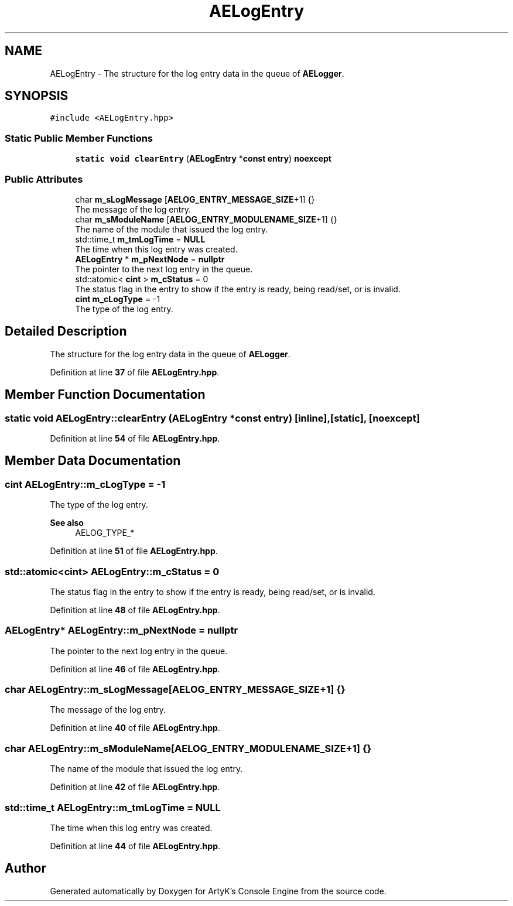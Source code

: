.TH "AELogEntry" 3 "Thu Nov 9 2023 20:42:39" "Version v0.0.8a" "ArtyK's Console Engine" \" -*- nroff -*-
.ad l
.nh
.SH NAME
AELogEntry \- The structure for the log entry data in the queue of \fBAELogger\fP\&.  

.SH SYNOPSIS
.br
.PP
.PP
\fC#include <AELogEntry\&.hpp>\fP
.SS "Static Public Member Functions"

.in +1c
.ti -1c
.RI "\fBstatic\fP \fBvoid\fP \fBclearEntry\fP (\fBAELogEntry\fP *\fBconst\fP \fBentry\fP) \fBnoexcept\fP"
.br
.in -1c
.SS "Public Attributes"

.in +1c
.ti -1c
.RI "char \fBm_sLogMessage\fP [\fBAELOG_ENTRY_MESSAGE_SIZE\fP+1] {}"
.br
.RI "The message of the log entry\&. "
.ti -1c
.RI "char \fBm_sModuleName\fP [\fBAELOG_ENTRY_MODULENAME_SIZE\fP+1] {}"
.br
.RI "The name of the module that issued the log entry\&. "
.ti -1c
.RI "std::time_t \fBm_tmLogTime\fP = \fBNULL\fP"
.br
.RI "The time when this log entry was created\&. "
.ti -1c
.RI "\fBAELogEntry\fP * \fBm_pNextNode\fP = \fBnullptr\fP"
.br
.RI "The pointer to the next log entry in the queue\&. "
.ti -1c
.RI "std::atomic< \fBcint\fP > \fBm_cStatus\fP = 0"
.br
.RI "The status flag in the entry to show if the entry is ready, being read/set, or is invalid\&. "
.ti -1c
.RI "\fBcint\fP \fBm_cLogType\fP = \-1"
.br
.RI "The type of the log entry\&. "
.in -1c
.SH "Detailed Description"
.PP 
The structure for the log entry data in the queue of \fBAELogger\fP\&. 
.PP
Definition at line \fB37\fP of file \fBAELogEntry\&.hpp\fP\&.
.SH "Member Function Documentation"
.PP 
.SS "\fBstatic\fP \fBvoid\fP AELogEntry::clearEntry (\fBAELogEntry\fP *\fBconst\fP entry)\fC [inline]\fP, \fC [static]\fP, \fC [noexcept]\fP"

.PP
Definition at line \fB54\fP of file \fBAELogEntry\&.hpp\fP\&.
.SH "Member Data Documentation"
.PP 
.SS "\fBcint\fP AELogEntry::m_cLogType = \-1"

.PP
The type of the log entry\&. 
.PP
\fBSee also\fP
.RS 4
AELOG_TYPE_* 
.RE
.PP

.PP
Definition at line \fB51\fP of file \fBAELogEntry\&.hpp\fP\&.
.SS "std::atomic<\fBcint\fP> AELogEntry::m_cStatus = 0"

.PP
The status flag in the entry to show if the entry is ready, being read/set, or is invalid\&. 
.PP
Definition at line \fB48\fP of file \fBAELogEntry\&.hpp\fP\&.
.SS "\fBAELogEntry\fP* AELogEntry::m_pNextNode = \fBnullptr\fP"

.PP
The pointer to the next log entry in the queue\&. 
.PP
Definition at line \fB46\fP of file \fBAELogEntry\&.hpp\fP\&.
.SS "char AELogEntry::m_sLogMessage[\fBAELOG_ENTRY_MESSAGE_SIZE\fP+1] {}"

.PP
The message of the log entry\&. 
.PP
Definition at line \fB40\fP of file \fBAELogEntry\&.hpp\fP\&.
.SS "char AELogEntry::m_sModuleName[\fBAELOG_ENTRY_MODULENAME_SIZE\fP+1] {}"

.PP
The name of the module that issued the log entry\&. 
.PP
Definition at line \fB42\fP of file \fBAELogEntry\&.hpp\fP\&.
.SS "std::time_t AELogEntry::m_tmLogTime = \fBNULL\fP"

.PP
The time when this log entry was created\&. 
.PP
Definition at line \fB44\fP of file \fBAELogEntry\&.hpp\fP\&.

.SH "Author"
.PP 
Generated automatically by Doxygen for ArtyK's Console Engine from the source code\&.

